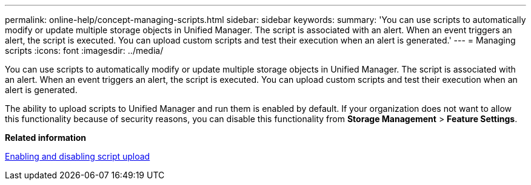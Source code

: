 ---
permalink: online-help/concept-managing-scripts.html
sidebar: sidebar
keywords: 
summary: 'You can use scripts to automatically modify or update multiple storage objects in Unified Manager. The script is associated with an alert. When an event triggers an alert, the script is executed. You can upload custom scripts and test their execution when an alert is generated.'
---
= Managing scripts
:icons: font
:imagesdir: ../media/

[.lead]
You can use scripts to automatically modify or update multiple storage objects in Unified Manager. The script is associated with an alert. When an event triggers an alert, the script is executed. You can upload custom scripts and test their execution when an alert is generated.

The ability to upload scripts to Unified Manager and run them is enabled by default. If your organization does not want to allow this functionality because of security reasons, you can disable this functionality from *Storage Management* > *Feature Settings*.

*Related information*

xref:task-enabling-and-disabling-the-ability-to-upload-scripts.adoc[Enabling and disabling script upload]
